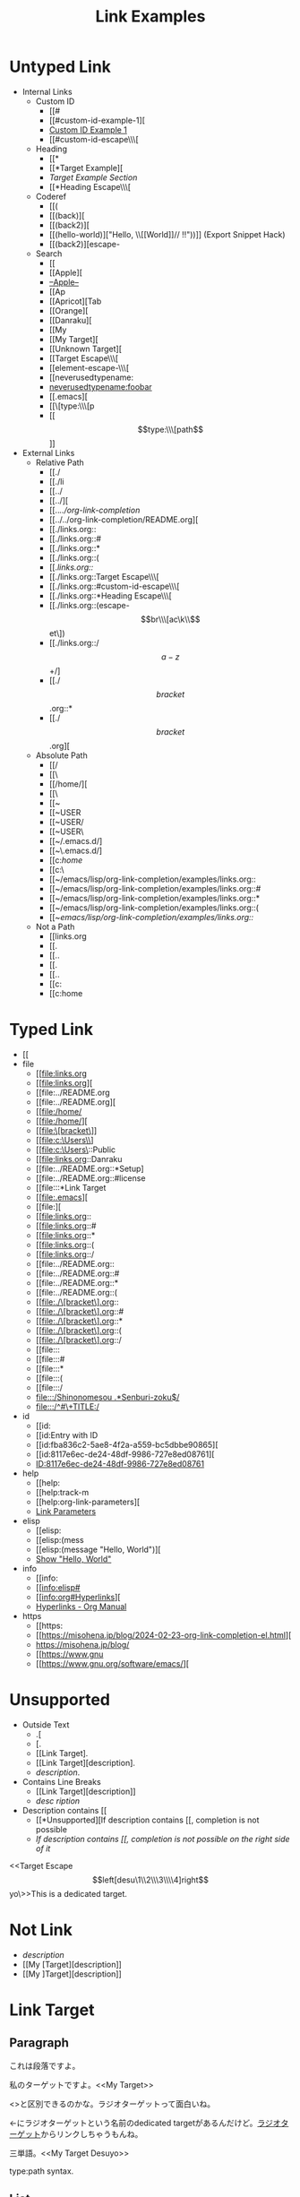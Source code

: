 #+TITLE: Link Examples
#+STARTUP: showall

* Untyped Link
:PROPERTIES:
:CUSTOM_ID: untyped-link
:END:

- Internal Links
  - Custom ID
    - [[#
    - [[#custom-id-example-1][
    - [[#custom-id-example-1][Custom ID Example 1]]
    - [[#custom-id-escape\\\[
  - Heading
    - [[*
    - [[*Target Example][
    - [[*Target Example][Target Example Section]]
    - [[*Heading Escape\\\[
  - Coderef
    - [[(
    - [[(back)][
    - [[(back2)][
    - [[(hello-world)]["Hello, \\[[World]@@-:@@]// !!"))]]  (Export Snippet Hack)
    - [[(back2)][escape-
  - Search
    - [[
    - [[Apple][
    - [[Apple][--Apple--]]
    - [[Ap
    - [[Apricot][Tab
    - [[Orange][
    - [[Danraku][
    - [[My
    - [[My Target][
    - [[Unknown Target][
    - [[Target Escape\\\[
    - [[element-escape-\\\[
    - [[neverusedtypename:
    - [[neverusedtypename:foobar]]
    - [[.emacs][
    - [[\[type:\\\[p
    - [[\[type:\\\[path\]]]
- External Links
  - Relative Path
    - [[./
    - [[./li
    - [[../
    - [[../][
    - [[../../org-link-completion/
    - [[../../org-link-completion/README.org][
    - [[./links.org::
    - [[./links.org::#
    - [[./links.org::*
    - [[./links.org::(
    - [[./links.org::/
    - [[./links.org::Target Escape\\\[
    - [[./links.org::#custom-id-escape\\\[
    - [[./links.org::*Heading Escape\\\[
    - [[./links.org::(escape-\[br\\\[ac\k\\\]et\])
    - [[./links.org::/\[a-z\]+/]
    - [[./\[bracket\].org::*
    - [[./\[bracket\].org][
  - Absolute Path
    - [[/
    - [[\
    - [[/home/][
    - [[\Users\
    - [[~
    - [[~USER
    - [[~USER/
    - [[~USER\
    - [[~/.emacs.d/]
    - [[~\.emacs.d/]
    - [[c:/home/
    - [[c:\home\
    - [[~/emacs/lisp/org-link-completion/examples/links.org::
    - [[~/emacs/lisp/org-link-completion/examples/links.org::#
    - [[~/emacs/lisp/org-link-completion/examples/links.org::*
    - [[~/emacs/lisp/org-link-completion/examples/links.org::(
    - [[~/emacs/lisp/org-link-completion/examples/links.org::/
  - Not a Path
    - [[links.org
    - [[.
    - [[..
    - [[.\li
    - [[..\org
    - [[c:
    - [[c:home

* Typed Link
:PROPERTIES:
:CUSTOM_ID: typed-link
:END:

- [[
- file
  - [[file:links.org
  - [[file:links.org][
  - [[file:../README.org
  - [[file:../README.org][
  - [[file:/home/
  - [[file:/home/][
  - [[file:\[bracket\]]
  - [[file:c:\Users\\]
  - [[file:c:\Users\::Public
  - [[file:links.org::Danraku
  - [[file:../README.org::*Setup]
  - [[file:../README.org::#license
  - [[file:::*Link Target
  - [[file:.emacs][
  - [[file:][
  - [[file:links.org::
  - [[file:links.org::#
  - [[file:links.org::*
  - [[file:links.org::(
  - [[file:links.org::/
  - [[file:../README.org::
  - [[file:../README.org::#
  - [[file:../README.org::*
  - [[file:../README.org::(
  - [[file:./\[bracket\].org::
  - [[file:./\[bracket\].org::#
  - [[file:./\[bracket\].org::*
  - [[file:./\[bracket\].org::(
  - [[file:./\[bracket\].org::/
  - [[file:::
  - [[file:::#
  - [[file:::*
  - [[file:::(
  - [[file:::/
  - [[file:::/Shinonomesou .*Senburi-zoku$/]]
  - [[file:::/^#\+TITLE:/]]
- id
  - [[id:
  - [[id:Entry with ID
  - [[id:fba836c2-5ae8-4f2a-a559-bc5dbbe90865][
  - [[id:8117e6ec-de24-48df-9986-727e8ed08761][
  - [[id:8117e6ec-de24-48df-9986-727e8ed08761][ID:8117e6ec-de24-48df-9986-727e8ed08761]]
- help
  - [[help:
  - [[help:track-m
  - [[help:org-link-parameters][
  - [[help:org-link-parameters][Link Parameters]]
- elisp
  - [[elisp:
  - [[elisp:(mess
  - [[elisp:(message "Hello, World")][
  - [[elisp:(message "Hello, World")][Show "Hello, World"]]
- info
  - [[info:
  - [[info:elisp#
  - [[info:org#Hyperlinks][
  - [[info:org#Hyperlinks][Hyperlinks - Org Manual]]
- https
  - [[https:
  - [[https://misohena.jp/blog/2024-02-23-org-link-completion-el.html][
  - [[https://misohena.jp/blog/]]
  - [[https://www.gnu
  - [[https://www.gnu.org/software/emacs/][

* Unsupported
- Outside Text
  - .[
  - [.
  - [[Link Target].
  - [[Link Target][description].
  - [[Link Target][description]].
- Contains Line Breaks
  - [[Link
   Target][description]]
  - [[Link Target][desc
   ription]]
- Description contains [[
  - [[*Unsupported][If description contains [[, completion is not possible
  - [[*Unsupported][If description contains [[, completion is not possible on the right side of it]]

<<Target Escape\[left[desu\1\\2\\\3\\\\4]right\]yo\>>This is a dedicated target.

* Not Link
- [[My Target\][description]]
- [[My [Target][description]]
- [[My ]Target][description]]

* Link Target
** Paragraph

<<Danraku>>これは段落ですよ。

私のターゲットですよ。<<My Target>>

<<<ラジオターゲット>>>と区別できるのかな。ラジオターゲットって面白いね。

<<ラジオターゲット>>←にラジオターゲットという名前のdedicated targetがあるんだけど。[[ラジオターゲット]]からリンクしちゃうもんね。

三単語。<<My Target Desuyo>>

<<[type:\[path]>> type:path syntax.

** List
- Apple 15 <<Apple>>
- Orange 12
- Apricot 23

description list
- Senburi :: Rindou-ka Senburi-zoku
- Akebonosou :: Rindou-ka Senburi-zoku
- Shinonomesou :: Rindou-ka Senburi-zoku

** Table
#+NAME: table-1
| Name    | Quantity | Note       |
|---------+----------+------------|
| Apple   |       15 |            |
| Orange  |       12 | <<Orange>> |
| Apricot |       23 | <<Apricot>> |

** Custom ID 1
:PROPERTIES:
:CUSTOM_ID: custom-id-example-1
:END:

** Custom ID 2
:PROPERTIES:
:CUSTOM_ID: custom-id-example-2
:END:

** Custom ID with Escape Chars
:PROPERTIES:
:CUSTOM_ID: custom-id-escape\[left[desu\1\\2\\\3\\\\4]right\]yo\
:END:

** Heading Escape\[left[desu\1\\2\\\3\\\\4]right\]yo\

** Source Blocks
:PROPERTIES:
:CUSTOM_ID: source-blocks
:END:

#+NAME: coderef-example
#+begin_src elisp -n -r
(forward-char)
(forward-char)
(backward-char) (ref:back)
(forward-char)
#+end_src

[[(back)][(backward-char)の所]]だけ左に動きます。

#+begin_src elisp -n -r
(forward-char)
(forward-char)
(backward-char) (ref:back2)
(backward-char) (ref:back3)
(forward-char)
#+end_src

#+begin_src elisp -n -r
(let ((text
       "Hello, \\[[World]]// !!"))  (ref:hello-world)
  (print text))
#+end_src

#+begin_src elisp -n -r -l "[REFID:%s]"
(let ((text
       "Konnichiwa, \\[[Sekai]]// !!"))  [REFID:konnichiwa-sekai]
  (print text))
#+end_src

[[(konnichiwa-sekai)][(konnichiwa-sekai)行目]]

#+name: element-escape-\[left[desu\1\\2\\\3\\\\4]right\]yo\
#+begin_src elisp -n -r
(+
 1     (ref:escape-[br\[ac\k\]et])
 2     (ref:escape-[br\[ac\k\]et\])
 3)    (ref:escape-/o_o\)
#+end_src

1. [[(escape-\[br\\\[ac\k\\\]et\])]]
2. [[(escape-\[br\\\[ac\k\\\]et\\\])]]
3. [[(escape-/o_o\)]] <= Not \\)

** Example Block

#+begin_example -n -r -l "<file:%s>"
これは例です。
2行目です。
3行目です。   <file:in example block>
#+end_example

[[(in example block)][(in example block)行目]]

** Entry with ID1
:PROPERTIES:
:ID:       8117e6ec-de24-48df-9986-727e8ed08761
:END:

** Entry with ID2
:PROPERTIES:
:ID:       fba836c2-5ae8-4f2a-a559-bc5dbbe90865
:END:

** Entry with ID Property
:PROPERTIES:
:ID:       f4a621a7-412e-4986-9932-7aaa18c94ee9
:END:

** Entry with ID Property
:PROPERTIES:
:ID:       a80163af-a84d-41fa-a1e6-104125a5c9c0
:END:
Same Heading Text

** HTTPS

- [[https://github.com/misohena/org-link-completion][misohena/org-link-completion: Complete the link type, path and description part of links at point in org-mode buffer.]]
- [[https://github.com/misohena/org-link-completion/blob/main/README-ja.org][org-link-completion/README-ja.org at main · misohena/org-link-completion]]
- [[https://misohena.jp/blog/2024-02-23-org-link-completion-el.html][org-link-completion.el | Misohena Blog]]
- [[https://misohena.jp/blog/2024-02-23-org-link-completion-el.html][2024年2月23日の記事]]
- [[https://orgmode.org/manual/Hyperlinks.html][Hyperlinks (The Org Manual)]]
- [[https://orgmode.org/manual/Literal-Examples.html][Literal Examples (The Org Manual)]]
